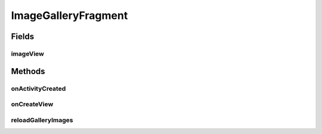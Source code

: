 .. java:import:: java.io File

.. java:import:: org.crs4.most.streaming.utils ImageDownloader

.. java:import:: org.crs4.most.visualization R

.. java:import:: android.app AlertDialog

.. java:import:: android.app Fragment

.. java:import:: android.content Context

.. java:import:: android.content DialogInterface

.. java:import:: android.content.res TypedArray

.. java:import:: android.graphics Color

.. java:import:: android.graphics.drawable Drawable

.. java:import:: android.os Bundle

.. java:import:: android.util Log

.. java:import:: android.view GestureDetector

.. java:import:: android.view Gravity

.. java:import:: android.view LayoutInflater

.. java:import:: android.view MotionEvent

.. java:import:: android.view View

.. java:import:: android.view ViewGroup

.. java:import:: android.view ViewGroup.LayoutParams

.. java:import:: android.widget AdapterView

.. java:import:: android.widget AdapterView.OnItemClickListener

.. java:import:: android.widget BaseAdapter

.. java:import:: android.widget Gallery

.. java:import:: android.widget ImageView

.. java:import:: android.widget LinearLayout

ImageGalleryFragment
====================

.. java:package:: org.crs4.most.visualization.image_gallery
   :noindex:

.. java:type:: public class ImageGalleryFragment extends Fragment

   This fragment allows you to embed in your activity an image gallery.

Fields
------
imageView
^^^^^^^^^

.. java:field::  LinearLayout imageView
   :outertype: ImageGalleryFragment

Methods
-------
onActivityCreated
^^^^^^^^^^^^^^^^^

.. java:method:: @Override public void onActivityCreated(Bundle savedInstanceState)
   :outertype: ImageGalleryFragment

onCreateView
^^^^^^^^^^^^

.. java:method:: @Override public View onCreateView(LayoutInflater inflater, ViewGroup container, Bundle savedInstanceState)
   :outertype: ImageGalleryFragment

   Called when the activity is first created.

reloadGalleryImages
^^^^^^^^^^^^^^^^^^^

.. java:method:: public void reloadGalleryImages()
   :outertype: ImageGalleryFragment

   Reloads the images contained in to the internal storage

